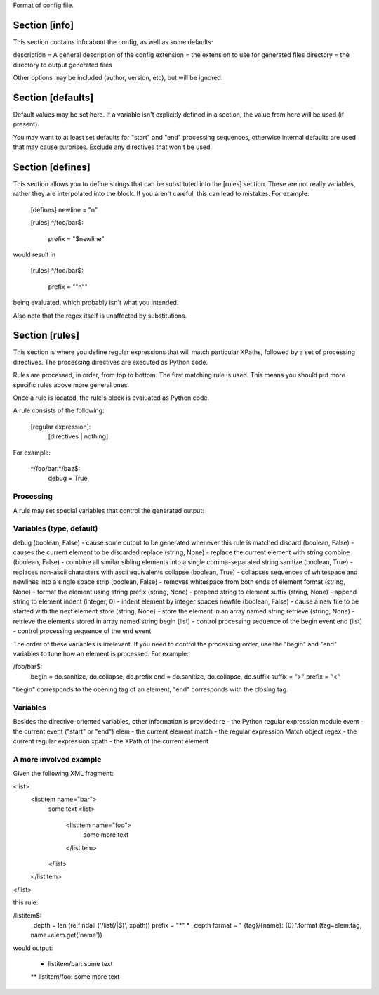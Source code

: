 Format of config file.

==============
Section [info] 
==============
This section contains info about the config, as well as some defaults:

description = A general description of the config 
extension = the extension to use for generated files
directory = the directory to output generated files

Other options may be included (author, version, etc), but will be ignored.


==================
Section [defaults]
==================
Default values may be set here. If a variable isn't explicitly defined in a section,
the value from here will be used (if present).  

You may want to at least set defaults for "start" and "end" processing sequences, 
otherwise internal defaults are used that may cause surprises. Exclude any directives
that won't be used.


=================
Section [defines]
=================
This section allows you to define strings that can be substituted into the [rules] section.  These 
are not really variables, rather they are interpolated into the block.  If you aren't careful, this 
can lead to mistakes.  For example:

    [defines]
    newline = "\n"

    [rules]
    ^/foo/bar$:
        prefix = "$newline"

would result in 

    [rules]
    ^/foo/bar$:
        prefix = ""\n""

being evaluated, which probably isn't what you intended.

Also note that the regex itself is unaffected by substitutions.


===============
Section [rules]
===============
This section is where you define regular expressions that will match particular XPaths, 
followed by a set of processing directives. The processing directives are executed as
Python code.

Rules are processed, in order, from top to bottom. The first matching rule is used. This
means you should put more specific rules above more general ones.

Once a rule is located, the rule's block is evaluated as Python code. 

A rule consists of the following:

    [regular expression]:
        [directives | nothing]

For example:

    ^/foo/bar.*/baz$:
        debug = True

Processing
----------
A rule may set special variables that control the generated output:

Variables  (type, default) 
--------------------------
debug    (boolean, False) - cause some output to be generated whenever this rule is matched
discard  (boolean, False) - causes the current element to be discarded
replace  (string, None)   - replace the current element with string
combine  (boolean, False) - combine all similar sibling elements into a single comma-separated string
sanitize (boolean, True)  - replaces non-ascii characters with ascii equivalents
collapse (boolean, True)  - collapses sequences of whitespace and newlines into a single space
strip    (boolean, False) - removes whitespace from both ends of element
format   (string, None)   - format the element using string
prefix   (string, None)   - prepend string to element
suffix   (string, None)   - append string to element
indent   (integer, 0)     - indent element by integer spaces
newfile  (boolean, False) - cause a new file to be started with the next element
store    (string, None)   - store the element in an array named string
retrieve (string, None)   - retrieve the elements stored in array named string
begin    (list)           - control processing sequence of the begin event
end      (list)           - control processing sequence of the end event

The order of these variables is irrelevant.  If you need to control the processing order, use 
the "begin" and "end" variables to tune how an element is processed. For example:

/foo/bar$:
    begin = do.sanitize, do.collapse, do.prefix
    end = do.sanitize, do.collapse, do.suffix
    suffix = ">"
    prefix = "<"

"begin" corresponds to the opening tag of an element, "end" corresponds with the closing tag.

Variables
---------
Besides the directive-oriented variables, other information is provided:
re    - the Python regular expression module
event - the current event ("start" or "end")
elem  - the current element
match - the regular expression Match object
regex - the current regular expression 
xpath - the XPath of the current element


A more involved example
-----------------------

Given the following XML fragment:

<list>
  <listitem name="bar">
    some text
    <list>
      <listitem name="foo">
        some more text
      </listitem>
    </list>
  </listitem>
</list>

this rule:

/listitem$:
    _depth = len (re.findall ('/list(/|$)', xpath))
    prefix = "*" * _depth
    format = " {tag}/{name}: {0}".format (tag=elem.tag, name=elem.get('name'))
    
would output:

    * listitem/bar: some text
    ** listitem/foo: some more text



